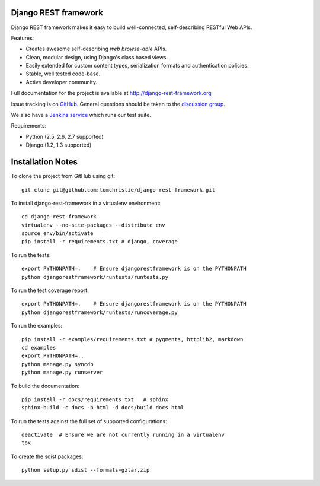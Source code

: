 Django REST framework
=====================

Django REST framework makes it easy to build well-connected, self-describing RESTful Web APIs.

Features:

* Creates awesome self-describing *web browse-able* APIs.
* Clean, modular design, using Django's class based views.
* Easily extended for custom content types, serialization formats and authentication policies.
* Stable, well tested code-base.
* Active developer community.

Full documentation for the project is available at http://django-rest-framework.org

Issue tracking is on `GitHub <https://github.com/tomchristie/django-rest-framework/issues>`_.
General questions should be taken to the `discussion group <http://groups.google.com/group/django-rest-framework>`_.

We also have a `Jenkins service <http://jenkins.tibold.nl/job/djangorestframework/>`_ which runs our test suite. 

Requirements:

* Python (2.5, 2.6, 2.7 supported)
* Django (1.2, 1.3 supported)


Installation Notes
==================

To clone the project from GitHub using git::

    git clone git@github.com:tomchristie/django-rest-framework.git


To install django-rest-framework in a virtualenv environment::

    cd django-rest-framework
    virtualenv --no-site-packages --distribute env
    source env/bin/activate
    pip install -r requirements.txt # django, coverage


To run the tests::

    export PYTHONPATH=.    # Ensure djangorestframework is on the PYTHONPATH
    python djangorestframework/runtests/runtests.py


To run the test coverage report::

    export PYTHONPATH=.    # Ensure djangorestframework is on the PYTHONPATH
    python djangorestframework/runtests/runcoverage.py


To run the examples::

    pip install -r examples/requirements.txt # pygments, httplib2, markdown
    cd examples
    export PYTHONPATH=..
    python manage.py syncdb
    python manage.py runserver


To build the documentation::

    pip install -r docs/requirements.txt   # sphinx
    sphinx-build -c docs -b html -d docs/build docs html


To run the tests against the full set of supported configurations::

    deactivate  # Ensure we are not currently running in a virtualenv
    tox


To create the sdist packages::

    python setup.py sdist --formats=gztar,zip
